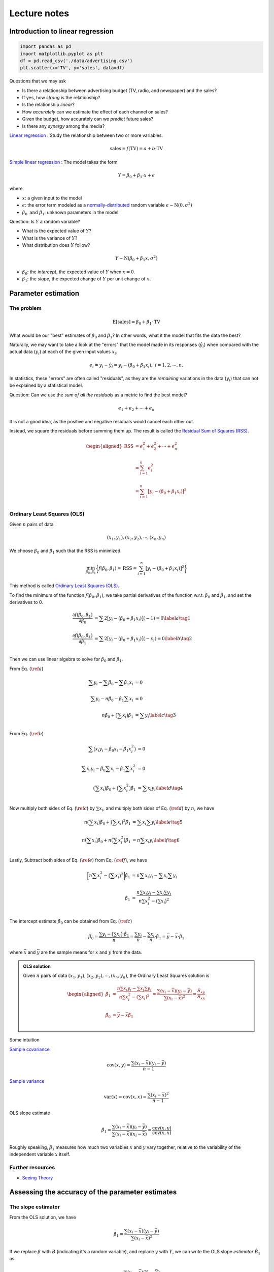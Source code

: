 #############
Lecture notes
#############

..
    .. include:: intro-simple-linear-reg.rst

Introduction to linear regression
=================================



.. code-block:: python
    
    import pandas as pd
    import matplotlib.pyplot as plt
    df = pd.read_csv('./data/advertising.csv')
    plt.scatter(x='TV', y='sales', data=df)


.. image:: images/lectures/tv_sales.png
  :width: 800
  :alt: advertising data


Questions that we may ask

- Is there a relationship between advertising budget (TV, radio, and newspaper) and the sales?
- If yes, how *strong* is the relationship?
- Is the relationship *linear*?
- How *accurately* can we estimate the effect of each channel on sales?
- Given the budget, how accurately can we *predict* future sales?
- Is there any *synergy* among the media?

`Linear regression <https://en.wikipedia.org/wiki/Linear_regression>`__
: Study the relationship between two or more variables.

.. math:: \text{sales} = f(\text{TV}) = a + b \cdot \text{TV}

`Simple linear regression <https://en.wikipedia.org/wiki/Simple_linear_regression>`__
: The model takes the form

.. math:: Y= \beta_0 + \beta_1 \cdot x + \epsilon

where

- :math:`x`: a given input to the model
- :math:`\epsilon`: the error term modeled as a `normally-distributed <https://probstats.org/normal.html>`__ random variable :math:`\epsilon \sim \text{N}(0, \sigma^2)`
- :math:`\beta_0 \text{ and } \beta_1`: unknown parameters in the model


Question: Is :math:`Y` a random variable?

- What is the expected value of :math:`Y`?
- What is the variance of :math:`Y`?
- What distribution does :math:`Y` follow?

.. math:: Y \sim \text{N}(\beta_0 + \beta_1 x, \sigma^2)


- :math:`\beta_0`: the *intercept*, the expected value of :math:`Y` when :math:`x=0`.
- :math:`\beta_1`: the *slope*, the expected change of :math:`Y` per unit change of :math:`x`.


.. Visualize :math:`\beta_0` and :math:`\beta_1`


.. .center[![:scale 65%](images/xyplane.jpg)]

Parameter estimation
====================

The problem
^^^^^^^^^^^

.. math:: \text{E}[\text{sales}] = \beta_0 + \beta_1 \cdot \text{TV}

.. .center[![:scale 85%](images/tv_sales.png)]

What would be our "best" estimates of :math:`\beta_0` and :math:`\beta_1`?
In other words, what it the model that fits the data the best?

Naturally, we may want to take a look at the "errors" that the model made in its responses (:math:`\hat{y}_i`) when compared with the actual data (:math:`y_i`) at each of the given input values :math:`x_i`.

.. .center[![:scale 60%](images/xyplane.jpg)]

.. math:: e_i=y_i-\hat{y}_i=y_i-(\beta_0+\beta_1x_i), \; i=1, 2, \cdots, n.

In statistics, these "errors" are often called "residuals", as they are the *remaining* variations in the data (:math:`y_i`) that can not be explained by a statistical model.


Question: Can we use the *sum of all the residuals* as a metric to find the best model?

.. math:: e_1+e_2+\cdots+e_n

It is not a good idea, as the positive and negative residuals would cancel each other out. 

Instead, we square the residuals before summing them up. 
The result is called the `Residual Sum of Squares (RSS) <https://en.wikipedia.org/wiki/Residual_sum_of_squares>`__.

.. math:: 

    \begin{aligned}
    \text{RSS}&=e_1^2+e_2^2+\cdots+e_n^2 \\
    \\
    &=\sum_{i=1}^n e_i^2 \\
    \\
    &=\sum_{i=1}^n \big[y_i-(\beta_0+\beta_1 x_i)\big]^2 \\
    \end{aligned}



Ordinary Least Squares (OLS)
^^^^^^^^^^^^^^^^^^^^^^^^^^^^

Given :math:`n` pairs of data

.. math:: (x_1, y_1), (x_2, y_2), \cdots, (x_n, y_n)

We choose :math:`\beta_0` and :math:`\beta_1` such that the RSS is minimized. 

.. math:: \min_{\beta_0, \beta_1} \bigg\{ f(\beta_0, \beta_1)=\text{RSS}= \sum_{i=1}^n \big[y_i - (\beta_0 + \beta_1 x_i)\big]^2 \bigg\}

This method is called `Ordinary Least Squares (OLS) <https://en.wikipedia.org/wiki/Ordinary_least_squares>`__.



To find the minimum of the function :math:`f(\beta_0, \beta_1)`, we take partial derivatives of the function w.r.t. :math:`\beta_0` and :math:`\beta_1`, and set the derivatives to 0.

.. math:: 

    \begin{align}
    \frac{\partial f(\beta_0, \beta_1)}{\partial \beta_0} &= \sum2\big[y_i - (\beta_0 + \beta_1x_i)\big](-1)=0  \label{a}   \tag{1}\\
    \\
    \frac{\partial f(\beta_0, \beta_1)}{\partial \beta_1} &= \sum2\big[y_i - (\beta_0 + \beta_1x_i)\big](-x_i)=0 \label{b}  \tag{2}\\
    \end{align}


Then we can use linear algebra to solve for :math:`\beta_0` and :math:`\beta_1`.

From Eq. (:math:`\ref{a}`)

.. math::

    \begin{align}
    \sum y_i -\sum \hat{\beta}_0 - \sum \hat{\beta}_1 x_i &= 0 \\
    \\
    \sum y_i - n \hat{\beta}_0 - \hat{\beta}_1 \sum x_i &= 0 \\
    \\
    n \hat{\beta}_0 + \big(\sum x_i \big) \hat{\beta}_1  &= \sum y_i \label{c}  \tag{3}\\
    \end{align}


From Eq. (:math:`\ref{b}`)

.. math::

    \begin{align}
    \sum \big(x_i y_i - \hat{\beta}_0 x_i - \hat{\beta}_1 x_i^2 \big) &= 0 \\
    \\
    \sum x_i y_i - \hat{\beta}_0 \sum x_i - \hat{\beta}_1 \sum x_i^2 &= 0 \\
    \\
    \big(\sum x_i \big) \hat{\beta}_0 + \big(\sum x_i^2 \big) \hat{\beta}_1  &= \sum x_i y_i \label{d}  \tag{4}\\
    \end{align}

Now multiply both sides of Eq. (:math:`\ref{c}`) by :math:`\sum x_i`, and multiply both sides of Eq. (:math:`\ref{d}`) by :math:`n`, we have

.. math::

    \begin{align}
    n \big(\sum x_i \big) \hat{\beta}_0 + \big(\sum x_i \big)^2 \hat{\beta}_1  &= \sum x_i \sum y_i \label{e}  \tag{5}\\
    \\
    n \big(\sum x_i \big) \hat{\beta}_0 + n \big(\sum x_i^2 \big) \hat{\beta}_1 &= n \sum x_i y_i  \label{f}  \tag{6}\\
    \end{align}

Lastly, Subtract both sides of Eq. (:math:`\ref{e}`) from Eq. (:math:`\ref{f}`), we have

.. math::

    \begin{align}
    \bigg[n \sum x_i^2 - \big(\sum x_i \big)^2 \bigg] \hat{\beta}_1 &= n \sum x_i y_i - \sum x_i \sum y_i \\
    \\
    \hat{\beta}_1 &= \frac{n \sum x_i y_i - \sum x_i \sum y_i}{n \sum x_i^2 - \big(\sum x_i \big)^2} \\
    \end{align}


The intercept estimate :math:`\hat{\beta}_0` can be obtained from Eq. (:math:`\ref{c}`)

.. math::

    \hat{\beta}_0 = \frac{\sum y_i - \big(\sum x_i \big) \cdot \hat{\beta}_1}{n} = \frac{\sum y_i}{n} - \frac{\sum x_i}{n} \cdot \hat{\beta}_1 = \bar{y} - \bar{x} \cdot \hat{\beta}_1

where :math:`\bar{x}` and :math:`\bar{y}` are the sample means for :math:`x` and :math:`y` from the data. 


.. Calculus refresher
.. ^^^^^^^^^^^^^^^^^^

.. .. math:: 

..     \begin{aligned}
..     \frac{d}{dx}(c)&=0 \\
..     \\
..     \frac{d}{dx}(kx)&=k \\
..     \\
..     \frac{d}{dx}\big(x^2\big)&=2x
..     \end{aligned}


.. The chain rule:

.. .. math:: \frac{d}{dx}\bigg(f\big(g(x)\big)\bigg)=f'\big(g(x)\big)\cdot g'(x)


.. admonition:: OLS solution

    Given :math:`n` pairs of data :math:`(x_1, y_1), (x_2, y_2), \cdots, (x_n, y_n)`, the Ordinary Least Squares solution is

    .. math:: 

        \begin{aligned}
        \hat{\beta}_1 &=\frac{n\sum{x_i y_i}-\sum{x_i}\sum{y_i}}{n\sum{x_i^2}-(\sum{x_i})^2} =\frac{\sum{(x_i-\bar{x})(y_i-\bar{y})}}{\sum{(x_i-\bar{x})^2}} =\frac{S_{xy}}{S_{xx}}
        \\
        \\
        \hat{\beta}_0&=\bar{y}-\bar{x}\hat{\beta}_1 \\
        \end{aligned}


Some intuition

`Sample covariance <https://en.wikipedia.org/wiki/Covariance#Calculating_the_sample_covariance>`__

.. math:: \text{cov}(x, y)=\frac{\sum{(x_i-\bar{x})(y_i-\bar{y})}}{n-1}

`Sample variance <https://imse317.github.io/lectures/chap-1/measure-of-variability>`__

.. math:: \text{var}(x)=\text{cov}(x, x)=\frac{\sum{(x_i-\bar{x})^2}}{n-1}

OLS slope estimate

.. math:: \hat{\beta}_1 = \frac{\sum{(x_i-\bar{x})(y_i-\bar{y})}}{\sum{(x_i-\bar{x})(x_i-\bar{x})}} =\frac{\text{cov}(x, y)}{\text{cov}(x, x)}

Roughly speaking, :math:`\hat{\beta}_1` measures how much two variables :math:`x` and :math:`y` vary together, relative to the variability of the independent variable :math:`x` itself. 

Further resources
^^^^^^^^^^^^^^^^^

- `Seeing Theory <https://seeing-theory.brown.edu/regression-analysis/>`__



Assessing the accuracy of the parameter estimates
=================================================

The slope estimator
^^^^^^^^^^^^^^^^^^^

From the OLS solution, we have

.. math:: 

    \hat{\beta}_1 =\frac{\sum{(x_i-\bar{x})(y_i-\bar{y})}}{\sum{(x_i-\bar{x})^2}}

If we replace :math:`\beta` with :math:`B` (indicating it's a random variable), and replace :math:`y` with :math:`Y`, 
we can write the OLS slope *estimator* :math:`\hat{B}_1` as

.. math:: 
    \hat{B}_1 =\frac{\sum(x_i-\bar{x})(Y_i-\bar{Y})}{\sum(x_i-\bar{x})^2}

Below we show that the slope estimator :math:`\hat{B}_1` follows a normal distribution with the following mean and variance. 

.. math:: 
    \hat{B}_1 \sim \text{N}\bigg(\beta_1, \frac{\sigma^2}{\sum (x_i - \bar{x})^2}\bigg)

To prove it we first show that :math:`\hat{B}_1` is a linear combination of :math:`\hat{Y}_i`'s.

.. admonition:: Theorem

    For :math:`n` sample data :math:`x_1, x_2, \cdots, x_n`, the sum of all deviations from the sample mean :math:`\bar{x}` is zero. 

    **Proof**:

    .. math:: 

         \sum (x_i - \bar{x}) = \sum x_i - \sum \bar{x} = \sum x_i - n \bar{x} = \sum x_i - n \frac{\sum x_i}{n} = \sum x_i - \sum x_i = 0


.. math:: 

    \begin{align}
    \hat{B}_1 &=\frac{\sum(x_i-\bar{x})(Y_i-\bar{Y})}{\sum(x_i-\bar{x})^2} \\
    \\
    &=\frac{\sum\big[(x_i-\bar{x})Y_i - (x_i-\bar{x})\bar{Y}\big]}{\sum(x_i-\bar{x})^2} \\
    \\
    &=\frac{\sum(x_i-\bar{x})Y_i - \sum(x_i-\bar{x})\bar{Y}}{\sum(x_i-\bar{x})^2} \\
    \\
    &=\frac{\sum(x_i-\bar{x})Y_i - \bar{Y}\sum(x_i-\bar{x})}{\sum(x_i-\bar{x})^2} \\
    \\
    &=\frac{\sum(x_i-\bar{x})Y_i - \bar{Y} \cdot 0}{\sum(x_i-\bar{x})^2} \\
    \\
    &=\frac{\sum(x_i-\bar{x})Y_i}{\sum(x_i-\bar{x})^2} \\
    \end{align}

.. admonition:: Theorem

    Any linear combination of independent normally distributed random variables also follows a normal distribution (`see proof <https://statproofbook.github.io/P/norm-lincomb>`__).

Since :math:`Y_i`'s are normally-distributed and independent of each other, :math:`\hat{B}_1`, a linear combination of :math:`Y_i`'s, follows a normal distribution.

Next, we show that the expected value of :math:`\hat{B}_1` is :math:`\beta_1`.

.. math:: 

    \begin{align}
    \text{E}[\hat{B}_1] &= \text{E}\bigg[\frac{\sum (x_i - \bar{x})Y_i}{\sum (x_i - \bar{x})^2}\bigg] \\
    \\
    &=\frac{\sum (x_i - \bar{x})\text{E}[Y_i]}{\sum (x_i - \bar{x})^2} \\
    \\
    &=\frac{\sum (x_i - \bar{x})(\beta_0+\beta_1 x_i)}{\sum (x_i - \bar{x})(x_i - \bar{x})} \\
    \\
    &=\frac{\sum (x_i - \bar{x})\beta_0 +\sum (x_i - \bar{x})\beta_1 x_i}{\sum (x_i - \bar{x})x_i - \sum (x_i - \bar{x})\bar{x}} \\
    \\
    &=\frac{\beta_0\sum (x_i - \bar{x}) + \beta_1 \sum (x_i - \bar{x}) x_i}{\sum (x_i - \bar{x})x_i - \bar{x}\sum (x_i - \bar{x})} \\
    \\
    &=\frac{\beta_0 \cdot 0 + \beta_1 \sum (x_i - \bar{x}) x_i}{\sum (x_i - \bar{x})x_i - \bar{x} \cdot 0} \\
    \\
    &=\frac{\beta_1 \sum (x_i - \bar{x}) x_i}{\sum (x_i - \bar{x})x_i} \\
    \\
    &=\beta_1
    \end{align}

When an estimator's expected value equals the true value of the parameter being estimated, we say that the estimator is `unbiased <https://en.wikipedia.org/wiki/Bias_of_an_estimator>`__.
From the above we show that the OLS slope parameter :math:`\hat{B}_1` is an *unbiased* estimator for the slope parameter :math:`\beta_1` in the simple linear regression model. 

Then, we show that the variance of :math:`\hat{B}_1` is :math:`\frac{\sigma^2}{\sum (x_i - \bar{x})^2}`.

.. math:: 

    \begin{align}
    \text{var}(\hat{B}_1) &= \text{var}\bigg(\frac{\sum (x_i - \bar{x})Y_i}{\sum (x_i - \bar{x})^2}\bigg) \\
    \\
    &= \frac{\sum (x_i - \bar{x})^2\text{var}(Y_i)}{(\sum (x_i - \bar{x})^2)^2} \\
    \\
    &= \frac{\sum (x_i - \bar{x})^2 \sigma^2}{(\sum (x_i - \bar{x})^2)^2} \\
    \\
    &= \frac{\sigma^2 \sum (x_i - \bar{x})^2 }{(\sum (x_i - \bar{x})^2)^2} \\
    \\
    &= \frac{\sigma^2}{\sum (x_i - \bar{x})^2} \\
    \end{align}


.. admonition:: Important

    The OLS slope estimator

    .. math:: 
        \hat{B}_1 \sim \text{N}\bigg(\beta_1, \frac{\sigma^2}{\sum (x_i - \bar{x})^2}\bigg)

In practice, we do not know :math:`\sigma`, the *true* standard deviation of the error term :math:`\epsilon` in the regression model. 
The best thing we can do is to estimate the variance from the data at hand. 

.. math:: 
        \hat{\sigma} = \text{RSE} = \sqrt{\frac{\text{RSS}}{n-2}}=\sqrt{\frac{\sum e_i^2}{n-2}}=\sqrt{\frac{\sum (y_i - \hat{y}_i)^2}{n-2}}

The *estimated* standard deviation :math:`\hat{\sigma}` is often called Residual Standard Error (RSE). 

After we replace :math:`\sigma` with :math:`\hat{\sigma}`, the variance of the slope estimator :math:`\hat{B}_1` becomes

.. math:: 
        \text{var}(\hat{B}_1) = \frac{\sigma^2}{\sum (x_i - \bar{x})^2} \approx \frac{\hat{\sigma}^2}{\sum (x_i - \bar{x})^2} = \frac{\text{RSS}}{(n-2)\sum (x_i - \bar{x})^2} 

Similarly, the standard deviation of the slope estimator :math:`\hat{B}_1`, often called the Standard Error (SE) of the estimator, become

.. math:: 
        \text{SE}(\hat{B}_1) = \sqrt{\frac{\sigma^2}{\sum (x_i - \bar{x})^2}} \approx \sqrt{\frac{\text{RSS}}{(n-2)\sum (x_i - \bar{x})^2}}

After replacing :math:`\sigma` with :math:`\hat{\sigma}`, the standardized version of the slope estimator :math:`\hat{B}_1` follows a `t-distribution <https://en.wikipedia.org/wiki/Student%27s_t-distribution>`__ with degree of freedom of :math:`n-2`.

Confidence interval
^^^^^^^^^^^^^^^^^^^

We can construct a confidence interval (at confidence level :math:`1-\alpha`) for the slope parameter :math:`\beta_1`.

.. math:: 

    \begin{align}
    \text{P}\bigg(-t_{\alpha/2, n-2} < \frac{\hat{B}_1 - \beta_1}{\text{SE}(\hat{B}_1)} < t_{\alpha/2, n-2}\bigg) &= 1-\alpha \\
    \\
    \text{P}\bigg(-t_{\alpha/2, n-2} \cdot \text{SE}(\hat{B}_1)  < \hat{B}_1 - \beta_1 < t_{\alpha/2, n-2} \cdot \text{SE}(\hat{B}_1)\bigg) &= 1-\alpha \\
    \\
    \text{P}\bigg(-\hat{B}_1 - t_{\alpha/2, n-2} \cdot \text{SE}(\hat{B}_1)  < - \beta_1 < - \hat{B}_1 + t_{\alpha/2, n-2} \cdot \text{SE}(\hat{B}_1)\bigg) &= 1-\alpha \\
    \\
    \text{P}\bigg(\hat{B}_1 - t_{\alpha/2, n-2} \cdot \text{SE}(\hat{B}_1)  < \beta_1 < \hat{B}_1 + t_{\alpha/2, n-2} \cdot \text{SE}(\hat{B}_1)\bigg) &= 1-\alpha \\
    \end{align}

Based on the above, we have the confidence interval (at confidence level :math:`1-\alpha`) for the slope parameter :math:`\beta_1` as

.. math:: 

    \bigg[\hat{\beta}_1- t_{\alpha/2, n-2} \cdot \text{SE}(\hat{B}_1),\;\; \hat{\beta}_1+ t_{\alpha/2, n-2} \cdot \text{SE}(\hat{B}_1)\bigg]

or simply

.. math:: 

    \hat{\beta}_1 \pm t_{\alpha/2, n-2} \cdot \text{SE}(\hat{B}_1)

where :math:`\hat{\beta}_1` is the OLS estimate of the slope parameter. 


Hypothesis test
^^^^^^^^^^^^^^^

- :math:`\text{H}_0`: There is *no* relationship between :math:`x` and :math:`y`.
- :math:`\text{H}_a`: There is *some* relationship between :math:`x` and :math:`y`.

Mathematically, this corresponds to

.. math:: 

    \begin{align}
        &\text{H}_0: \beta_1 = 0 \\
        \\
        &\text{H}_a: \beta_1 \neq 0 \\
    \end{align}


We compute a t-statistic, given by

.. math:: 

    t=\frac{\hat{\beta}_1 - \beta_1}{\text{SE}(\hat{B}_1)} = \frac{\hat{\beta}_1 - 0}{\text{SE}(\hat{B}_1)} = \frac{\hat{\beta}_1}{\text{SE}(\hat{B}_1)}


It measures the number of standard deviations that :math:`\hat{\beta}_1` is away from 0. 

If there really is no relationship between :math:`x` and :math:`y`, the t-statistic will have a t-distribution with the degree of freedom of :math:`n-2`.

We reject the null hypothesis :math:`\text{H}_0` if 

.. math:: 

    |t| > t_{\text{critical}}

or 

.. math:: 

    p\text{-value} = 2\cdot \text{P}(t_{n-2} > |t|) < \alpha


Roughly speaking, a small *p*-value means it's unlikely to observe such a relationship due to chance, if there really is *no* relationship. 

Equivalently, we can also check if the confidence interval for :math:`\beta_1` include 0.
If it does, it means the relationship is not significant. 


Assessing the accuracy of the model 
===================================

Once we reject the null hypothesis :math:`\text{H}_0` 
(i.e., stating that there *is* some relationship between :math:`x` and :math:`y`), 
we want to quantify the *extent* to which the model fits the data. 

A natural thought is to use something that measures the "average amount of errors" that the model made. 
The Residual Standard Error (RSE) that we used previously is such an measure. 

.. math:: 
        \text{RSE} = \sqrt{\frac{\text{RSS}}{n-2}}=\sqrt{\frac{\sum e_i^2}{n-2}}=\sqrt{\frac{\sum (y_i - \hat{y}_i)^2}{n-2}} =\sqrt{\frac{\sum \big(y_i - (\hat{\beta}_0 + \hat{\beta}_1 x_i)\big)^2}{n-2}}

RSE provides an *absolute* measure of the model's lack of fit. 
In the advertising example ``sales ~ TV``, the RSE is 3.26 (thousands of units). 
It can be interpreted as the actual sales in each market deviates from the true regression line (the model prediction) by 3,260 units, on average. 

One major limitation of using RSE as a measure of model accuracy is that it is not always clear what constitutes a "good" RSE. 
For example, is an average error of 3,260 units good?

:math:`R^2` statistic
^^^^^^^^^^^^^^^^^^^^^

Compare with the RSE, a more common metric to assess the model accuracy is the :math:`R^2` statistic (also called the *coefficient of determination*). 

We define the following:

RSS (Residual Sum of Squares)

.. math:: 

    \text{RSS}=\sum_{i=1}^n \big(y_i-\hat{y}_i \big)^2 \text{, where } \hat{y}_i = \hat{\beta}_0 + \hat{\beta}_1 x_i.

RSS measures the amount of variability in :math:`y` that is *left unexplained* after performing the regression on :math:`x`.

TSS (Total Sum of Squares)

.. math:: 

    \text{TSS}=\sum_{i=1}^n \big(y_i-\bar{y}_i \big)^2 \text{, where } \bar{y}_i = \frac{1}{n}\sum y_i \text{ is the sample mean for } y.

TSS measures the total amount of variability inherent in :math:`y` before performing the regression on :math:`x`.

:math:`\text{TSS}-\text{RSS}` measures the amount of variability in :math:`y` that is explained by performing the regression on :math:`x`.

.. math:: 

    R^2 = \frac{\text{TSS}-\text{RSS}}{\text{TSS}} = 1 - \frac{\text{RSS}}{\text{TSS}}

:math:`R^2` measures the *proportion* of variability in :math:`y` that is explained by performing the regression on :math:`x`.



In the advertising example ``sales ~ TV``, the :math:`R^2` is 0.612. 
It can be interpreted as 61.2% of the variability in the sales can be explained by a regression on the TV budget. 

Notes

- If a model is very accurate, the RSS will be much smaller when compared to TSS, which means the :math:`R^2` will be close to 1. 
- The definition of :math:`R^2` does not rely on any specific form of the model. In fact, it can be computed for *any* model with the output :math:`\hat{y}_i`. 
- For an OLS regression model, it can be proved that :math:`0 \leq R^2 \leq 1`. 
- Generally, :math:`R^2 \geq 0` does *not* hold. Think of an arbitrarily "bad" model.  


Predictions: Confidence and prediction intervals
================================================

Once we fit a regression model to the data, we can use the model to make predictions. 
For example, the model predicts that the sales would be 15,000 units with a TV budget of $100k. 
Often times, in addition to predict a single number of the sales, 
we want to quantify the uncertainty by constructing a interval in which we have high confidence the sales would fall in.


Theorems
^^^^^^^^

Previously, we know the OLS slope estimator :math:`\hat{B}_1` can be written as a linear combination of :math:`Y_i` and follows a normal distribution. 

.. math::

   \hat{B}_1 = \frac{\sum(x_i-\bar{x})Y_i}{\sum(x_i-\bar{x})^2} \sim \text{N}\bigg(\beta_1, \frac{\sigma^2}{S_{xx}}\bigg)

Now we take a look at the OLS intercept estimator :math:`\hat{B}_0`. 

.. math::

   \hat{B}_0 = \bar{Y} - \bar{x}\hat{B}_1

Below we prove that :math:`\hat{B}_0` also follows a normal distribution with the following mean and variance. 

.. math::

    \begin{align}
    \text{E}\big[\hat{B}_0\big] &= \text{E}\big[\bar{Y} - \bar{x}\hat{B}_1\big] \\
    \\
    &= \text{E}\big[\bar{Y}\big] - \bar{x}\text{E}\big[\hat{B}_1\big] \\
    \\
    &= \text{E}\bigg[\frac{1}{n}\sum Y_i\bigg] - \bar{x} \beta_1 \\
    \\
    &= \frac{1}{n}\sum\text{E}\big[ Y_i\big] - \bar{x} \beta_1 \\
    \\
    &= \frac{1}{n}\sum (\beta_0 + \beta_1 x_i) - \bar{x} \beta_1 \\
    \\
    &= \frac{1}{n}(n\beta_0 + \beta_1 \sum x_i) - \bar{x} \beta_1 \\
    \\
    &= \beta_0 + \beta_1 \frac{1}{n}  \sum x_i - \bar{x} \beta_1 \\
    \\
    &= \beta_0 + \beta_1 \bar{x} - \bar{x} \beta_1 \\
    \\
    &= \beta_0 \\
    \end{align}

The above result shows the OLS intercept estimator :math:`\hat{B}_0` is also `unbiased <https://en.wikipedia.org/wiki/Bias_of_an_estimator>`__.


.. math::

    \begin{align}
    \text{var}\big(\hat{B}_0\big) &= \text{var}\big(\bar{Y} - \bar{x}\hat{B}_1\big) \\
    \\
    &= \text{var}\big(\bar{Y}) + \text{var}\big(\bar{x}\hat{B}_1\big) - 2\text{cov}\big(\bar{Y}, \bar{x}\hat{B}_1\big)\\
    \\
    &= \text{var}\bigg(\frac{1}{n}\sum Y_i\bigg) + \bar{x}^2\text{var}\big(\hat{B}_1\big) - 2\bar{x}\text{cov}\big(\bar{Y}, \hat{B}_1\big)\\
    \\
    &= \frac{1}{n^2}\sum \text{var}\big( Y_i\big) + \bar{x}^2 \frac{\sigma^2}{S_{xx}} - 2\bar{x}\cdot 0 \\
    \\
    &= \frac{1}{n^2} n \sigma^2 + \bar{x}^2 \frac{\sigma^2}{S_{xx}} \\
    \\
    &= \sigma^2\bigg(\frac{1}{n}  + \frac{\bar{x}^2}{S_{xx}}\bigg) \\
    \end{align}


In the above proof, we used the fact that :math:`\text{cov}\big(\bar{Y}, \hat{B}_1\big)=0`. 
Below is its proof.

.. math::

    \begin{align}
    \text{cov}\big(\bar{Y}, \hat{B}_1\big) &= \text{cov}\bigg(\frac{1}{n}\sum_i Y_i, \hat{B}_1\bigg) \\
    \\
    &= \frac{1}{n}\text{cov}\big(\sum_i Y_i, \hat{B}_1\big) \\
    \\
    &= \frac{1}{n} \sum_i \text{cov}\big(Y_i, \hat{B}_1\big) \\
    \\
    &= \frac{1}{n} \sum_i \text{cov}\bigg(Y_i, \frac{\sum_j (x_j-\bar{x})Y_j}{S_{xx}}\bigg) \\
    \\
    &= \frac{1}{n S_{xx}} \sum_i \sum_j \text{cov}\big(Y_i, (x_j-\bar{x})Y_j\big) \\
    \\
    &\text{because $\text{cov}(Y_i, Y_i)=0$ when $i \neq j$ ($Y_i$ and $Y_i$ are independent), }\\
    \\
    &= \frac{1}{n S_{xx}} \sum_i (x_i-\bar{x}) \text{cov}(Y_i, Y_i) \\
    \\
    &= \frac{1}{n S_{xx}} \sum_i (x_i-\bar{x}) \text{var}(Y_i) \\
    \\
    &= \frac{1}{n S_{xx}} \sum_i (x_i-\bar{x}) \sigma^2 \\
    \\
    &= \frac{\sigma^2}{n S_{xx}} \sum_i (x_i-\bar{x})  \\
    \\
    &= \frac{\sigma^2}{n S_{xx}} \cdot 0  \\
    \\
    &= 0 \\
    \end{align}


Confidence interval
^^^^^^^^^^^^^^^^^^^

Previously, we compute the model prediction at a given :math:`x=x^*` using the formula below. 

.. math::

    \hat{y} = \hat{\beta}_0 + \hat{\beta}_1 x^*

If we describe the above as a general method of estimating :math:`y` at a given :math:`x=x^*`, we have the estimator for the mean response :math:`\hat{Y}_{\text{mean}, x=x^*}`, or simply :math:`\hat{Y}_{\text{mean}}` as follows.


.. math::

    \hat{Y}_{\text{mean}} = \hat{B}_0 + \hat{B}_1 x^*

Let's construct a confidence interval for :math:`\hat{Y}_{\text{mean}}`, the mean response for all observations at :math:`x=x^*`.

The expected value of :math:`\hat{Y}_{\text{mean}}`:

.. math::

    \begin{align}
    \text{E}\big[\hat{Y}_{\text{mean}} \big] &= \text{E}\big[\hat{B}_0 + \hat{B}_1 x^* \big] \\
    \\
    &= \text{E}\big[\hat{B}_0\big] + \text{E}\big[\hat{B}_1 x^* \big] \\
    \\
    &= \beta_0 + \beta_1 x^* \\
    \end{align}

The variance of :math:`\hat{Y}_{\text{mean}}`:

.. math::

    \begin{align}
    \text{var}\big(\hat{Y}_{\text{mean}} \big) &= \text{var}\big(\hat{B}_0 + \hat{B}_1 x^* \big) \\
    \\
    &=\text{var}\big(\hat{B}_0\big) + \text{var}\big(\hat{B}_1 x^* \big) + 2x^*\text{cov}\big(\hat{B}_0, \hat{B}_1 \big)\\
    \\
    &= \sigma^2\bigg(\frac{1}{n} + \frac{\bar{x}^2}{S_{xx}}\bigg) + (x^*)^2 \frac{\sigma^2}{S_{xx}} +2 x^* \text{cov}\big(\bar{Y} - \bar{x}\hat{B}_1, \hat{B}_1\big)\\
    \\
    &= \sigma^2\bigg(\frac{1}{n} + \frac{\bar{x}^2 + (x^*)^2 }{S_{xx}}\bigg) + 2 x^* \bigg[\text{cov}\big(\bar{Y}, \hat{B}_1 \big) - \bar{x}\text{cov}\big(\hat{B}_1, \hat{B}_1\big)\bigg]\\
    \\
    &= \sigma^2\bigg(\frac{1}{n} + \frac{\bar{x}^2 + (x^*)^2 }{S_{xx}}\bigg) + 2 x^* \big[0 - \bar{x}\text{var}\big(\hat{B}_1\big)\big]\\
    \\
    &= \sigma^2\bigg(\frac{1}{n} + \frac{\bar{x}^2 + (x^*)^2 }{S_{xx}}\bigg) - 2 x^* \bar{x}\frac{\sigma^2}{S_{xx}}\\
    \\
    &= \sigma^2\bigg(\frac{1}{n} + \frac{\bar{x}^2 + (x^*)^2 - 2 x^* \bar{x} }{S_{xx}}\bigg)\\
    \\
    &= \sigma^2\bigg(\frac{1}{n} + \frac{(x^* - \bar{x})^2}{S_{xx}}\bigg)\\
    \end{align}

The standard error of :math:`\hat{Y}_{\text{mean}}`:

.. math::

    \begin{align}
    \text{SE}\big(\hat{Y}_{\text{mean}}\big) &= \sqrt{\text{var}\big(\hat{Y}_{\text{mean}} \big)} \\
    \\
    &= \sqrt{\sigma^2\bigg(\frac{1}{n} + \frac{(x^* - \bar{x})^2}{S_{xx}}\bigg)} \\
    \\
    &= \sigma \sqrt{\frac{1}{n} + \frac{(x^* - \bar{x})^2}{S_{xx}}} \\
    \\
    &\approx \text{RSE} \sqrt{\frac{1}{n} + \frac{(x^* - \bar{x})^2}{S_{xx}}} \\
    \end{align}


After replacing :math:`\sigma` with RSE, the standardized version of :math:`\hat{Y}_{\text{mean}}` follow a *t*-distribution with a degree of freedom of :math:`n-2`.

.. math::

    \frac{\hat{Y}_{\text{mean}} - (\beta_0 + \beta_1 x^*)}{\text{SE}\big(\hat{Y}_{\text{mean}}\big)} \sim t_{n-2}

Using similar approach on constructing the confidence interval, we have the confidence interval (with confidence level :math:`1-\alpha`) for the mean response at :math:`x=x^*`:

.. math::

    \hat{\beta}_0 + \hat{\beta}_1 x^* \pm t_{\alpha/2, n-2} \cdot \text{SE}\big(\hat{Y}_{\text{mean}}\big)

.. note::

    - A confidence interval is used to quantify the uncertainty surrounding the **mean** response over a large number of observations, all at :math:`x=x^*`.
    - The confidence interval for the mean response (:math:`\hat{Y}_{\text{mean}} = \hat{B}_0 + \hat{B}_1 x^*`) captures the uncertainty when we estimate the model parameters (:math:`\beta_0 \text{ and } \beta_1`) based on data.



Prediction interval
^^^^^^^^^^^^^^^^^^^

We use a prediction interval to quantify the uncertainty surrounding the response for a *single* observation at :math:`x=x^*`.

The simple linear regression model takes the form:

.. math:: Y= \beta_0 + \beta_1 \cdot x + \epsilon

For a single observation the estimator of the response:

.. math:: \hat{Y} = \hat{B}_0 + \hat{B}_1 x^* + \epsilon = \hat{Y}_{\text{mean}} + \epsilon

Let's construct a confidence interval for :math:`\hat{Y}`, the response for a single observation at :math:`x=x^*`.

The expected value of :math:`\hat{Y}`:

.. math:: 
    
    \begin{align}
    \text{E}[\hat{Y}] &= \text{E}\big[\hat{Y}_{\text{mean}} + \epsilon \big] \\
    \\
    &= \text{E}\big[\hat{Y}_{\text{mean}}\big] + \text{E}[\epsilon] \\
    \\
    &= \beta_0 + \beta_1 x^* + 0 \\
    \\
    &= \beta_0 + \beta_1 x^* \\
    \end{align}


We see that :math:`\hat{Y}` and :math:`\hat{Y}_{\text{mean}}` have the same expected value of :math:`\beta_0 + \beta_1 x^*`, 
which is the *true* regression line's response at :math:`x=x^*`.


The variance of :math:`\hat{Y}`:

.. math::

    \begin{align}
    \text{var}\big(\hat{Y}\big) &= \text{var}\big(\hat{Y}_{\text{mean}} + \epsilon\big)\\
    \\
    &\text{Because the error $\epsilon$ from a new observation is independent to the mean}\\
    & \text{response estimator $\hat{Y}_{\text{mean}}$ which is built based on previous observations,} \\
    \\
    &= \text{var}\big(\hat{Y}_{\text{mean}}\big) + \text{var}(\epsilon) \\
    \\
    &= \text{var}\big(\hat{Y}_{\text{mean}}\big) + \sigma^2 \\
    \\
    &= \sigma^2\bigg(\frac{1}{n} + \frac{(x^* - \bar{x})^2}{S_{xx}}\bigg) + \sigma^2 \\
    \\
    &= \sigma^2\bigg(1 + \frac{1}{n} + \frac{(x^* - \bar{x})^2}{S_{xx}}\bigg) \\
    \end{align}

We see that the variance of :math:`\hat{Y}` is larger than the variance of :math:`\hat{Y}_{\text{mean}}` by  :math:`\sigma^2`.

The standard error of :math:`\hat{Y}`:

.. math::

    \begin{align}
    \text{SE}\big(\hat{Y}\big) &= \sqrt{\text{var}\big(\hat{Y}\big)} \\
    \\
    &= \sqrt{\sigma^2\bigg(1 + \frac{1}{n} + \frac{(x^* - \bar{x})^2}{S_{xx}}\bigg)} \\
    \\
    &= \sigma \sqrt{1 + \frac{1}{n} + \frac{(x^* - \bar{x})^2}{S_{xx}}} \\
    \\
    &\approx \text{RSE} \sqrt{1 + \frac{1}{n} + \frac{(x^* - \bar{x})^2}{S_{xx}}} \\
    \end{align}


After replacing :math:`\sigma` with RSE, the standardized version of :math:`\hat{Y}` follow a *t*-distribution with a degree of freedom of :math:`n-2`.


.. math::

    \frac{\hat{Y} - (\beta_0 + \beta_1 x^*)}{\text{SE}\big(\hat{Y}\big)} \sim t_{n-2}

Using similar approach, we have the prediction interval (with confidence level :math:`1-\alpha`) for the response to a single observation at :math:`x=x^*`:

.. math::

    \hat{\beta}_0 + \hat{\beta}_1 x^* \pm t_{\alpha/2, n-2} \cdot \text{SE}\big(\hat{Y}\big)


.. note::

    - A prediction interval is used to quantify the uncertainty surrounding the response for a **single** observation at :math:`x=x^*`.
    - From the formula we see the prediction interval is always wider than the confidence interval. 
    - The prediction interval (:math:`\hat{Y} = \hat{B}_0 + \hat{B}_1 x^* + \epsilon`) not only captures the uncertainty when we estimate the model parameters (:math:`\beta_0 \text{ and } \beta_1`), but also the additional uncertainty (:math:`\epsilon`) associated with making prediction for a *single* observation. 


Multiple linear regression
==========================

Introduction
^^^^^^^^^^^^

For the advertising data set, if we want to examine the relationship between all the three media budgets and the sales, 
we can build three simple linear regression models. 

.. math::

    \begin{align}
    \text{sales} &= \beta_0 + \beta_1 \cdot \text{TV} + \epsilon \\
    \\
    \text{sales} &= \beta_0 + \beta_1 \cdot \text{radio} + \epsilon \\
    \\
    \text{sales} &= \beta_0 + \beta_1 \cdot \text{newspaper} + \epsilon \\
    \end{align}

However, a better approach would be to build one linear regression model that incorporating all the three media. 
We can give each independent variable a separate slope parameter. 

.. math:: 
    
    \text{sales} = \beta_0 + \beta_1 \cdot \text{TV} + \beta_2 \cdot \text{radio} + \beta_3 \cdot \text{newspaper}+ \epsilon

This is called a *multiple* linear regression model, as there are multiple independent variables in the model. 

In general, a multiple linear regression model takes the form:

.. math:: 
    
    Y = \beta_0 + \beta_1 x_1 + \beta_2 x_2 + \cdots + \beta_p x_p + \epsilon

where

- :math:`x_1, x_2, \cdots, x_p` are :math:`p` independent variables;
- :math:`\beta_i` is the slope parameter associated with independent variable :math:`x_i` where :math:`i=1, 2, \cdots, p`;
- :math:`\beta_0` is the intercept parameter;
- :math:`\epsilon` is the same error term in the simple linear regression that followings a normal distribution with a mean of 0 and variance of :math:`\sigma^2`.
- :math:`Y` is the dependent variable.

As was the case in the simple linear regression, the model parameters (:math:`\beta_0, \beta_1, \beta_2, \cdots, \beta_p`) are unknown and need to be estimated based on data. 

We can see :math:`Y` is a normally-distributed random variable, as it is a normally-distributed random variable :math:`\epsilon` plus some non-random value. 

The expected value of :math:`Y`:

.. math::

    \begin{align}
    \text{E}[Y] &= \text{E}[\beta_0 + \beta_1 x_1 + \beta_2 x_2 + \cdots + \beta_p x_p + \epsilon] \\
    \\
    &= \text{E}[\beta_0 + \beta_1 x_1 + \beta_2 x_2 + \cdots + \beta_p x_p] + \text{E}[\epsilon] \\
    \\
    &= \beta_0 + \beta_1 x_1 + \beta_2 x_2 + \cdots + \beta_p x_p + 0 \\
    \\
    &= \beta_0 + \beta_1 x_1 + \beta_2 x_2 + \cdots + \beta_p x_p \\
    \end{align}

Interpretations of the model parameters

- The intercept parameter :math:`\beta_0` can be interpreted as the expected value of :math:`Y` when :math:`x_1=x_2=\cdots=x_p=0`.
- The slope parameter :math:`\beta_i` can be interpreted as the expected change of :math:`Y` per unit change of :math:`x_i`, *holding all other independent variables fixed*. 

The variance of :math:`Y`:

.. math::

    \begin{align}
    \text{var}(Y) &= \text{var}(\beta_0 + \beta_1 x_1 + \beta_2 x_2 + \cdots + \beta_p x_p + \epsilon) \\
    \\
    &= \text{var}(\epsilon) \\
    \\
    &= \sigma^2
    \end{align}

In summary, we have

.. math:: Y \sim \text{N}(\beta_0 + \beta_1 x_1 + \beta_2 x_2 + \cdots + \beta_p x_p, \;\sigma^2)


Parameter estimation
^^^^^^^^^^^^^^^^^^^^

Previously for simple linear regression, we used a method called Ordinary Least Squares (OLS) that finds the parameters that minimizes the RSS (residual sum of squares). 
For multiple linear regression we used the same approach. 
We choose :math:`\hat{\beta}_0, \hat{\beta}_1, \cdots, \hat{\beta}_p` such that the RSS is minimized. 


.. math:: \min_{\beta_0, \beta_1, \cdots, \beta_p} \bigg\{ f(\beta_0, \beta_1, \cdots, \beta_p)=\text{RSS}= \sum \big[y_i - (\beta_0 + \beta_1 x_1 + \cdots + \beta_p x_p )\big]^2 \bigg\}

The above minimization problem can be solved using the method Maximum Likelihood Estimate (MLE). 
The form of the solution is somewhat complex. 
In this course we rely on software packages such as the ``statsmodels`` library in Python to compute the solution for us. 


Model utility test
^^^^^^^^^^^^^^^^^^

With a fitted multiple linear regression model, the first question we may ask is "*Is the model useful at all?*"
We can answer this question by a hypothesis test called *model utility test* or F-test.

- :math:`\text{H}_0`: The model is *not* useful at all.
- :math:`\text{H}_a`: The model is at least somewhat useful.

Mathematically, this corresponds to

.. math:: 

    \begin{align}
        &\text{H}_0: \beta_1 = \beta_2 = \cdots = \beta_p = 0 \\
        \\
        &\text{H}_a: \text{at least one } \beta_j \text{ is not zero.} \\
    \end{align}


We compute the F-statistic

.. math:: F = \frac{(\text{TSS}-\text{RSS})/p}{\text{RSS}/(n-p-1)}

- The numerator :math:`(\text{TSS}-\text{RSS})/p` measures the variability that can be explained by the model. 
- The denominator :math:`\text{RSS}/(n-p-1)` measures the variability that can *not* be explained by the model. 

Roughly speaking, if a model is useful, the RSS is small, and the F-statistic is large. 

If the null hypothesis :math:`H_0` is true, the F-statistic follows a `F-distribution <https://en.wikipedia.org/wiki/F-distribution>`__ with degrees of freedom of :math:`p` and :math:`n-p-1`. 
We reject the null hypothesis if the F-statistic is greater than the critical value :math:`F_{\alpha, p, n-p-1}`.
Otherwise, we fail to reject the null hypothesis.
Equivalently, we reject the null hypothesis if the *p*-value is less than the significant level :math:`\alpha`.


.. list-table:: ANOVA (Analysis of variance) table
   :widths: 15 15 30 30 30
   :header-rows: 1

   * - 
     - df
     - Sum of squares
     - Mean squares
     - F
   * - Regression
     - :math:`p`
     - :math:`\text{TSS} - \text{RSS}`
     - :math:`(\text{TSS} - \text{RSS})/p`
     - :math:`F=\frac{(\text{TSS}-\text{RSS})/p}{\text{RSS}/(n-p-1)}`
   * - Residual
     - :math:`n-p-1`
     - :math:`\text{RSS}=\sum (y_i-\hat{y}_i)^2`
     - :math:`\text{RSS}/(n-p-1)`
     - :math:`-`
   * - Total
     - :math:`n-1`
     - :math:`\text{TSS}=\sum (y_i-\bar{y})^2`
     - :math:`-`
     - :math:`-`


*t*-test
^^^^^^^^

If a multiple linear regression model passes the :ref:`model utility test`,
and we conclude that the model is at least somewhat useful, 
naturally, our next question is *which subset of the independent variables are useful*?
We can perform a *t*-test to examine whether a specific independent variable (let's call it :math:`x_j`) is useful in predicting the dependent variable :math:`y`.


- :math:`\text{H}_0`: There is *no* relationship between :math:`x_j` and :math:`y`.
- :math:`\text{H}_a`: There is *some* relationship between :math:`x_j` and :math:`y`.

Mathematically, this corresponds to

.. math:: 

    \begin{align}
        &\text{H}_0: \beta_j = 0 \\
        \\
        &\text{H}_a: \beta_j \neq 0 \\
    \end{align}


We compute a t-statistic, given by

.. math:: 

    t=\frac{\hat{\beta}_j - \beta_j}{\text{SE}(\hat{B}_j)} = \frac{\hat{\beta}_j - 0}{\text{SE}(\hat{B}_j)} = \frac{\hat{\beta}_j}{\text{SE}(\hat{B}_j)}

If there really is no relationship between :math:`x_j` and :math:`y`, the t-statistic will have a t-distribution with the degree of freedom of :math:`n-p-1`.

We reject the null hypothesis :math:`\text{H}_0` if 

.. math:: 

    |t| > t_{\text{critical}}

or 

.. math:: 

    p\text{-value} = 2\cdot \text{P}(t_{n-p-1} > |t|) < \alpha


We can also construct a confidence interval for each slope parameter :math:`\beta_j`:

.. math::

    \hat{\beta}_j \pm t_{\alpha/2, n-p-1} \cdot \text{SE}(\hat{B}_j)

Equivalently, we can also check if the confidence interval for :math:`\beta_j` include 0.
If it does, it means the relationship is not significant. 

Note the above parts are very similar to the :ref:`Hypothesis test` when we discussed simple linear regression in the earlier sections,
with the only exception of the degree of freedom of the *t*-distribution now being :math:`n-p-1`.
We can also see the simply linear regression as a special case of multiple linear regression where the number of independent variables :math:`p=1`.

Similar to earlier we skipped the manual calculation of the OLS solution for the slope parameter :math:`\beta_j`,
We skip the calculation of the :math:`\text{SE}(\hat{B}_j)` and rely on software packages such as the ``statsmodels`` library in Python to compute the solutions for us. 


Accessing model accuracy
^^^^^^^^^^^^^^^^^^^^^^^^

For simple linear regression, we can use RSE (residual standard error) as a measure of model accuracy. 


.. math:: 
        \text{RSE} = \sqrt{\frac{\text{RSS}}{n-2}}

For multiple regression model, we can also compute the RSE with an adjustment to the degree of freedom in the above formula. 

.. math:: 
        \text{RSE} = \sqrt{\frac{\text{RSS}}{n-p-1}}

Again, the formula above for simple linear regression can be seen as a special case of multiple linear regression when the number of independent variables :math:`p=1`.


Similar to the arguments from the simple linear regression, RSE is an *absolute* measure of the model's lack of fit.  
More commonly, we use the :math:`R^2` statistic to measure the model's accuracy. 

.. math:: 

    R^2 = \frac{\text{TSS}-\text{RSS}}{\text{TSS}} = 1 - \frac{\text{RSS}}{\text{TSS}}

:math:`R^2` measures the *proportion* of variability in :math:`y` that is explained by performing the regression on all the independent variables :math:`x_1, x_2, \cdots, x_p`.

Previously, we showed that in the advertising example if we build a simple linear regression ``sales ~ TV``, the :math:`R^2` is 0.612. 
With a multiple linear regression ``sales ~ TV + radio + newspaper``, the :math:`R^2` is 0.897, which is an improvement in model accuracy after including the two additional independent variables. 


Confidence and prediction intervals
^^^^^^^^^^^^^^^^^^^^^^^^^^^^^^^^^^^

Once we build a multiple linear regression model, how can we use the model to make a prediction?
And how *accurate* is the prediction?

To make a prediction at a particular observation of the :math:`p` independent variables (:math:`x_1 = x_1^*, x_2 = x_2^*, \cdots, x_p = x_p^*`), 
we use the following formula based on the OLS solution of the parameter estimates (:math:`\hat{\beta}_0, \hat{\beta}_1, \hat{\beta}_2, \cdots, \hat{\beta}_p`). 

.. math::

    \hat{y} = \hat{\beta}_0 + \hat{\beta}_1 x_1^* + \hat{\beta}_2 x_2^* + \cdots + \hat{\beta}_p x_p^*


Similar to our discussion during the simple linear regression, to construct the confidence interval of the mean response we need to study the mean response estimator

.. math::

    \hat{Y}_{\text{mean}} = \hat{B}_0 + \hat{B}_1 x_1 + \hat{B}_2 x_2 + \cdots + \hat{B}_p x_p

Skipping the details, we can show that the confidence interval of the mean is 

.. math::

    \hat{\beta}_0 + \hat{\beta}_1 x_1^* + \hat{\beta}_2 x_2^* + \cdots + \hat{\beta}_p x_p^* \;\pm\; t_{\alpha/2, n-p-1} \cdot \text{SE}(Y_{mean})

It is a confidence interval of the *mean* response for *all* observations at :math:`x_1 = x_1^*, x_2 = x_2^*, \cdots, x_p = x_p^*`.


Similarly, we can construct a prediction interval for a *single* observation at :math:`x_1 = x_1^*, x_2 = x_2^*, \cdots, x_p = x_p^*`.

The single response estimator

.. math::

    \begin{align}
    \hat{Y} &= \hat{B}_0 + \hat{B}_1 x_1 + \hat{B}_2 x_2 + \cdots + \hat{B}_p x_p + \epsilon \\
    \\
    &= \hat{Y}_{\text{mean}} + \epsilon
    \end{align}

We can show that

.. math::

    \begin{align}
    \text{E}\big[\hat{Y}\big] &= \text{E}\big[\hat{Y}_{\text{mean}} + \epsilon \big] \\
    \\
    &= \text{E}\big[\hat{Y}_{\text{mean}}\big] + \text{E}[\epsilon] \\
    \\
    &= \text{E}\big[\hat{Y}_{\text{mean}}\big] + 0 \\
    \\
    &= \hat{\beta}_0 + \hat{\beta}_1 x_1^* + \hat{\beta}_2 x_2^* + \cdots + \hat{\beta}_p x_p^* \\
    \end{align}

And

.. math::

    \begin{align}
    \text{var}\big(\hat{Y}\big) &= \text{var}\big(\hat{Y}_{\text{mean}} + \epsilon \big) \\
    \\
    &= \text{var}\big(\hat{Y}_{\text{mean}}\big) + \text{var}(\epsilon) \\
    \\
    &= \text{var}\big(\hat{Y}_{\text{mean}}\big) + \sigma^2 \\
    \end{align}

Skipping the details, we can show that the prediction interval is 

.. math::

    \hat{\beta}_0 + \hat{\beta}_1 x_1^* + \hat{\beta}_2 x_2^* + \cdots + \hat{\beta}_p x_p^* \;\pm\; t_{\alpha/2, n-p-1} \cdot \text{SE}(Y)

It is a confidence interval of the response for a *single* observation at :math:`x_1 = x_1^*, x_2 = x_2^*, \cdots, x_p = x_p^*`.


We rely on software packages such as the ``statsmodels`` library in Python to compute the confidence and prediction intervals for us. 


Interactions
============

In the previous advertising data example, we can build a multiple linear regression model 

.. math::
    \text{sales} = \beta_0 + \beta_1 \cdot \text{TV} + \beta_2 \cdot \text{radio} + \epsilon

After fitting a model based on the data, let's say we have the fitted model


.. math::

    \hat{\text{sales}} = 2.9211 + 0.0458 \cdot \text{TV} + 0.1880 \cdot \text{radio}

In the above model, for a 1-unit increase in the TV budget, the effect on the sales is 0.0458. 
Note this is always the case regardless of the level of the radio budget. 
Similarly, for a 1-unit increase in radio budget, the effect on the sales is 0.1880, regardless of the level of the TV budget. 
However, in reality maybe with a higher radio budget, the TV budget can be more effective (i.e., with a steeper slope).
In other words, maybe the effectiveness of the TV budget depends on the level of radio budget, 
or we say there may be "synergy" between the TV and radio budget.
In statistics, this "synergy" is called *interactions* among the independent variables.

We can model the (possible) interaction between the TV and radio budget by introducing an interaction term in the model with its own slope parameter. 


.. math::
    \text{sales} = \beta_0 + \beta_1 \cdot \text{TV} + \beta_2 \cdot \text{radio} \textcolor{red}{+ \beta_3 \cdot \text{TV} \cdot \text{radio}} + \epsilon


In the above model, the terms for TV and radio are called the *main* effect, 
and the term for :math:`\text{TV} \cdot \text{radio}` is called the *interaction* effect.

We can show that 

.. math::

    \begin{align}
    \text{sales} &= \beta_0 + \beta_1 \cdot \text{TV} + \beta_2 \cdot \text{radio} + \beta_3 \cdot \text{TV} \cdot \text{radio} + \epsilon \\
    \\
    &= \beta_0 + (\beta_1 + \beta_3 \cdot \text{radio}) \cdot \text{TV} + \beta_2 \cdot \text{radio} + \epsilon \\
    \\
    &= \beta_0 + \beta_1' \cdot \text{TV} + \beta_2 \cdot \text{radio} + \epsilon \\
    \\
    & \text{where $\beta_1' = \beta_1 + \beta_3 \cdot \text{radio}$}
    \end{align}

In the above model the effect of the TV budget on the sales is no longer constant, but depending on the level of radio budget. 
We can perform the same :ref:`*t*-test` to determine if the interaction effect is significant or not. 

Categorical variables
=====================

In the customer credit data set there's a variable indicating whether a customer is a student ("Yes") or not ("No").
Intuitively, this piece of information may be helpful in predicting one's credit balance.
However, unlike all the independent variable we have seen so far, this variable does not take numerical values, but rather, two categories of either "Yes" or "No".
How can we incorporate this categorical variable into a regression model to predict the credit balance?

We can create a dummy variable with values of either 0 (representing "No") or 1 (representing "Yes"). 

.. math::

    \text{student} =
    \begin{cases}
    0,& \text{if "No"}, \\
    1,& \text{if "Yes"}. \\
    \end{cases}


Then we include this (binary) dummy variable into the regression model just like we would for any numerical variables. 

.. math::

    \text{balance} = \beta_0 + \beta_1 \cdot \text{income} + \textcolor{red}{\beta_2 \cdot \text{student}} + \epsilon

Then 

.. math::

    \text{E[balance]} = \beta_0 + \beta_1 \cdot \text{income} + \beta_2 \cdot \text{student}

For non-students (i.e., :math:`\text{student}=0`) the regression line becomes

.. math::

    \begin{align}
    \text{E[balance]} &= \beta_0 + \beta_1 \cdot \text{income} + \beta_2 \cdot 0 \\
    \\
    &= \beta_0 + \beta_1 \cdot \text{income} \\
    \end{align}
    
For students (i.e., :math:`\text{student}=1`) the regression line becomes

.. math::

    \begin{align}
    \text{E[balance]} &= \beta_0 + \beta_1 \cdot \text{income} + \beta_2 \cdot 1 \\
    \\
    &= (\beta_0 + \beta_2) + \beta_1 \cdot \text{income} \\
    \end{align}


The above shows for both the students and non-students, the income have the same main effect (of :math:`\beta_1`) on the balance. 
The difference is the intercept. 
For a student and a non-student *with the same income*, the student's balance is :math:`\beta_2` higher [#]_ than the non-student. 
Often the category that is set to 0 in the dummy variable (the non-student in this case) is called the *baseline*.


.. rubric:: Footnotes

.. [#] Note :math:`\beta_2` may be negative. 
